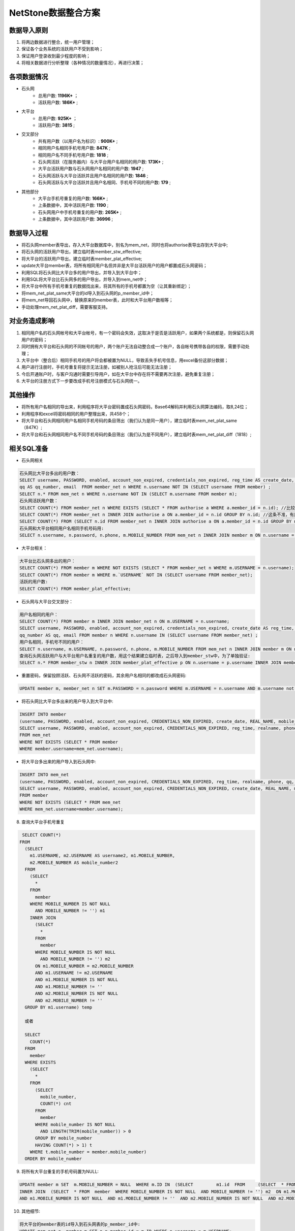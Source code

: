 


NetStone数据整合方案
=======================================
数据导入原则
---------------------------------------
1. 将两边数据进行整合，统一用户管理；
2. 保证各个业务系统的活跃用户不受到影响；
3. 保证用户登录收到最少程度的影响；
4. 将相关数据进行分析整理（各种情况的数量情况），再进行决策；

各项数据情况
---------------------------------------
* 石头网
    * 总用户数: **1196K+** ；
    * 活跃用户数: **186K+** ;
* 大平台
    * 总用户数: **925K+** ；
    * 活跃用户数: **3815** ;
* 交叉部分
    * 共有用户数（以用户名为标识）: **900K+** ;
    * 相同用户名相同手机号用户数: **847K** ;
    * 相同用户名不同手机号用户数: **1818** ;
    * 石头网活跃（在服务器内）与大平台用户名相同的用户数: **173K+** ;
    * 大平台活跃用户数与石头网用户名相同的用户数: **1947** ;
    * 石头网活跃与大平台活跃并且用户名相同的用户数: **1846** ;
    * 石头网活跃与大平台活跃并且用户名相同、手机号不同的用户数: **179** ;
* 其他部分
    * 大平台手机号重复的用户数: **166K+** ;
    * 上条数据中，其中活跃用户数: **1190** ;
    * 石头网用户中手机号重复的用户数: **265K+** ;
    * 上条数据中，其中活跃用户数: **36996** ;

数据导入过程
---------------------------------------

* 将石头网member表导出，存入大平台数据库中，别名为mem_net，同时也将authorise表导出存到大平台中;
* 将石头网的活跃用户导出，建立临时表member_stw_effective;
* 将大平台的活跃用户导出，建立临时表member_plat_effective;
* update大平台member表，将所有相同用户名但并非是大平台活跃用户的用户都置成石头网密码；
* 利用SQL将石头网比大平台多的用户导出，并导入到大平台中；
* 利用SQL将大平台比石头网多的用户导出，并导入到mem_net中；
* 将大平台中所有手机号重复的数据找出来，将其所有的手机号都置为空（让其重新绑定）；
* 将mem_net_plat_same大平台的id导入到石头网的p_member_id中；
* 将mem_net导回石头网中，替换原来的member表，此时和大平台用户数相等；
* 手动处理mem_net_plat_diff，需要客服支持。


对业务造成影响
---------------------------------------
1. 相同用户名的石头网帐号和大平台帐号，有一个密码会失效，这取决于是否是活跃用户，如果两个系统都是，则保留石头网用户的密码；
2. 同时拥有大平台和石头网的不同帐号的用户，两个账户无法自动整合成一个账户，各自帐号携带各自的权限，需要手动处理；
3. 大平台中（整合后）相同手机号的用户将会都被置为NULL，导致丢失手机号信息，用excel备份这部分数据；
4. 用户进行注册时，手机号重复将提示无法注册，如被别人抢注后可能无法注册；
5. 今后开通账户时，与客户沟通时需要引导用户，如在大平台中存在将不需要再次注册，避免重复注册；
6. 大平台的注册方式下一步要改成手机号注册模式与石头网统一。

其他操作
---------------------------------------
* 将所有用户名相同的导出来，利用程序将大平台密码置成石头网密码，Base64解码并利用石头网算法编码，取8,24位；
* 利用程序和excel将密码相同的用户整理出来，共458个；
* 将大平台和石头网相同用户名相同手机号码的条目筛出（我们认为是同一用户），建立临时表mem_net_plat_same（847K）;
* 将大平台和石头网相同用户名不同手机号码的条目筛出（我们认为是不同用户），建立临时表mem_net_plat_diff（1818）;


相关SQL准备
---------------------------------------
* 石头网相关

.. code::

    石头网比大平台多出的用户数：
    SELECT username, PASSWORD, enabled, account_non_expired, credentials_non_expired, reg_time AS create_date, realname AS real_name, phone AS mobile_number,
    qq AS qq_number, email  FROM member_net n WHERE n.username NOT IN (SELECT username FROM member) ;
    SELECT n.* FROM mem_net n WHERE n.username NOT IN (SELECT m.username FROM member m);
    石头网活跃用户数：
    SELECT COUNT(*) FROM member_net n WHERE EXISTS (SELECT * FROM authorise a WHERE a.member_id = n.id); //比较慢
    SELECT COUNT(*) FROM member_net n INNER JOIN authorise a ON a.member_id = n.id GROUP BY n.id; //这条不准，有用户买两条
    SELECT COUNT(*) FROM (SELECT n.id FROM member_net n INNER JOIN authorise a ON a.member_id = n.id GROUP BY n.id) temp;
    石头网和大平台相同用户名相同手机号码用:
    SELECT n.username, n.password, n.phone, m.MOBILE_NUMBER FROM mem_net n INNER JOIN member m ON n.username = m.USERNAME AND n.phone = m.MOBILE_NUMBE;

    
* 大平台相关：

.. code::

    大平台比石头网多出的用户：
    SELECT COUNT(*) FROM member m WHERE NOT EXISTS (SELECT * FROM member_net n WHERE m.USERNAME = n.username);
    SELECT COUNT(*) FROM member m WHERE m.`USERNAME` NOT IN (SELECT username FROM member_net);
    活跃的用户数:
    SELECT COUNT(*) FROM member_plat_effective;
    
* 石头网与大平台交叉部分：

.. code::
    
    用户名相同的用户：
    SELECT COUNT(*) FROM member m INNER JOIN member_net n ON m.USERNAME = n.username;
    SELECT username, PASSWORD, enabled, account_non_expired, credentials_non_expired, create_date AS reg_time, real_name AS realname, mobile_number AS phone,
    qq_number AS qq, email FROM member n WHERE n.username IN (SELECT username FROM member_net) ;
    用户名相同，手机号不同的用户：
    SELECT n.username, m.USERNAME, n.password, n.phone, m.MOBILE_NUMBER FROM mem_net n INNER JOIN member m ON n.username = m.USERNAME AND n.phone <> m.MOBILE_NUMBER;
    查询石头网活跃用户与大平台用户名重复的用户数，用这个结果建立临时表，之后导入到member_stw中，为了单独验证:
    SELECT n.* FROM member_stw n INNER JOIN member_plat_effective p ON n.username = p.username INNER JOIN member_stw_effective s ON p.username = s.username;

* 重置密码，保留投顾活跃、石头网不活跃的密码，其余用户名相同的都改成石头网密码:

.. code::

    UPDATE member m, member_net n SET m.PASSWORD = n.password WHERE m.USERNAME = n.username AND m.username not in (SELECT username from member_plat_effective);


* 将石头网比大平台多出来的用户导入到大平台中:

.. code::
      
    INSERT INTO member
    (username, PASSWORD, enabled, account_non_expired, CREDENTIALS_NON_EXPIRED, create_date, REAL_NAME, mobile_number, qq_number, email)
    SELECT username, PASSWORD, enabled, account_non_expired, CREDENTIALS_NON_EXPIRED, reg_time, realname, phone, qq, email
    FROM mem_net
    WHERE NOT EXISTS (SELECT * FROM member
    WHERE member.username=mem_net.username);
    
* 将大平台多出来的用户导入到石头网中:

.. code::

    INSERT INTO mem_net
    (username, PASSWORD, enabled, account_non_expired, CREDENTIALS_NON_EXPIRED, reg_time, realname, phone, qq, email)
    SELECT username, PASSWORD, enabled, account_non_expired, CREDENTIALS_NON_EXPIRED, create_date, REAL_NAME, mobile_number, qq_number, email
    FROM member
    WHERE NOT EXISTS (SELECT * FROM mem_net
    WHERE mem_net.username=member.username);
 
8. 查询大平台手机号重复

.. code::

   SELECT COUNT(*)
  FROM
    (SELECT 
      m1.USERNAME, m2.USERNAME AS username2, m1.MOBILE_NUMBER,
      m2.MOBILE_NUMBER AS mobile_number2 
    FROM
      (SELECT 
	* 
      FROM
	member 
      WHERE MOBILE_NUMBER IS NOT NULL 
	AND MOBILE_NUMBER != '') m1 
      INNER JOIN 
	(SELECT 
	  * 
	FROM
	  member 
	WHERE MOBILE_NUMBER IS NOT NULL 
	  AND MOBILE_NUMBER != '') m2 
	ON m1.MOBILE_NUMBER = m2.MOBILE_NUMBER 
	AND m1.USERNAME != m2.USERNAME 
	AND m1.MOBILE_NUMBER IS NOT NULL 
	AND m1.MOBILE_NUMBER != '' 
	AND m2.MOBILE_NUMBER IS NOT NULL 
	AND m2.MOBILE_NUMBER != '' 
    GROUP BY m1.username) temp
    
    或者
    
    SELECT 
      COUNT(*) 
    FROM
      member 
    WHERE EXISTS 
      (SELECT 
	* 
      FROM
	(SELECT 
	  mobile_number,
	  COUNT(*) cnt 
	FROM
	  member 
	WHERE mobile_number IS NOT NULL 
	  AND LENGTH(TRIM(mobile_number)) > 0 
	GROUP BY mobile_number 
	HAVING COUNT(*) > 1) t 
      WHERE t.mobile_number = member.mobile_number) 
    ORDER BY mobile_number 

9. 将所有大平台重复的手机号码置为NULL:

.. code::

    UPDATE member m SET  m.MOBILE_NUMBER = NULL  WHERE m.ID IN  (SELECT 	m1.id  FROM	(SELECT  * FROM  member WHERE MOBILE_NUMBER IS NOT NULL  AND MOBILE_NUMBER != '') m1 
    INNER JOIN  (SELECT  * FROM  member  WHERE MOBILE_NUMBER IS NOT NULL  AND MOBILE_NUMBER != '') m2  ON m1.MOBILE_NUMBER = m2.MOBILE_NUMBER   AND m1.USERNAME != m2.USERNAME 
    AND m1.MOBILE_NUMBER IS NOT NULL  AND m1.MOBILE_NUMBER != ''  AND m2.MOBILE_NUMBER IS NOT NULL  AND m2.MOBILE_NUMBER != '' GROUP BY m1.username)
      
10. 其他细节:

.. code::

    将大平台的member表的id导入到石头网表的p_member_id中:
    UPDATE mem_net n, member m SET n.p_member_id = m.ID WHERE n.username = m.USERNAME;
    将无效手机号置空
    UPDATE member SET mobile_number = NULL WHERE LENGTH(mobile_number) <>11 AND LENGTH(mobile_number) > 0;
    将所有的nickname为空的置为用户名
    UPDATE member m SET m.nickname = m.USERNAME WHERE nickname IS NULL;
